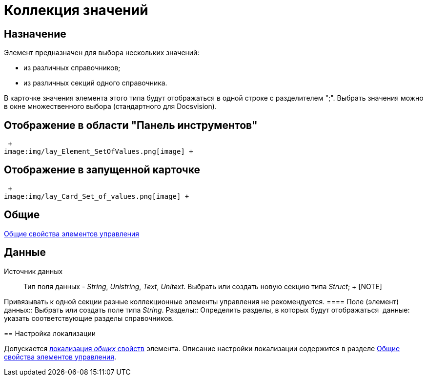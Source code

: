 = Коллекция значений

== Назначение

Элемент предназначен для выбора нескольких значений:

* из различных справочников;
* из различных секций одного справочника.

В карточке значения элемента этого типа будут отображаться в одной строке с разделителем ";". Выбрать значения можно в окне множественного выбора (стандартного для Docsvision).

== Отображение в области "Панель инструментов"

 +
image:img/lay_Element_SetOfValues.png[image] +

== Отображение в запущенной карточке

 +
image:img/lay_Card_Set_of_values.png[image] +

== Общие

xref:lay_Elements_general.adoc[Общие свойства элементов управления]

== Данные

Источник данных::
  Тип поля данных - _String_, _Unistring_, _Text_, _Unitext_. Выбрать или создать новую секцию типа _Struct_;
  +
  [NOTE]
====
Привязывать к одной секции разные коллекционные элементы управления не рекомендуется.
  ====
Поле (элемент) данных::
  Выбрать или создать поле типа _String_.
Разделы::
  Определить разделы, в которых будут отображаться  данные: указать соответствующие разделы справочников.

== Настройка локализации

Допускается xref:lay_Locale_common_element_properties.adoc[локализация _общих_ свойств] элемента. Описание настройки локализации содержится в разделе xref:lay_Elements_general.adoc[Общие свойства элементов управления].
